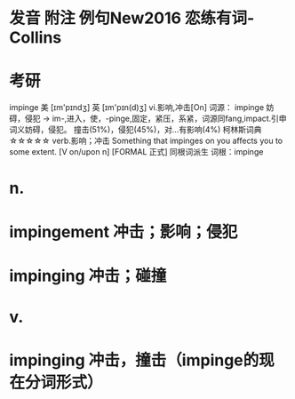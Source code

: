 * 发音 附注 例句New2016   恋练有词-Collins
* 考研   
impinge
美 [ɪm'pɪndʒ] 英 [ɪm'pɪn(d)ʒ]
vi.影响,冲击[On]
词源： impinge 妨碍，侵犯 → im-,进入，使，-pinge,固定，紧压，系紧，词源同fang,impact.引申词义妨碍，侵犯。
撞击(51%)，侵犯(45%)，对...有影响(4%)
柯林斯词典☆☆☆☆☆   
verb.影响；冲击
Something that impinges on you affects you to some extent.
  [V on/upon n] [FORMAL 正式]
同根词派生
词根：impinge
* n.
* impingement 冲击；影响；侵犯
* impinging 冲击；碰撞
* v.
* impinging 冲击，撞击（impinge的现在分词形式）